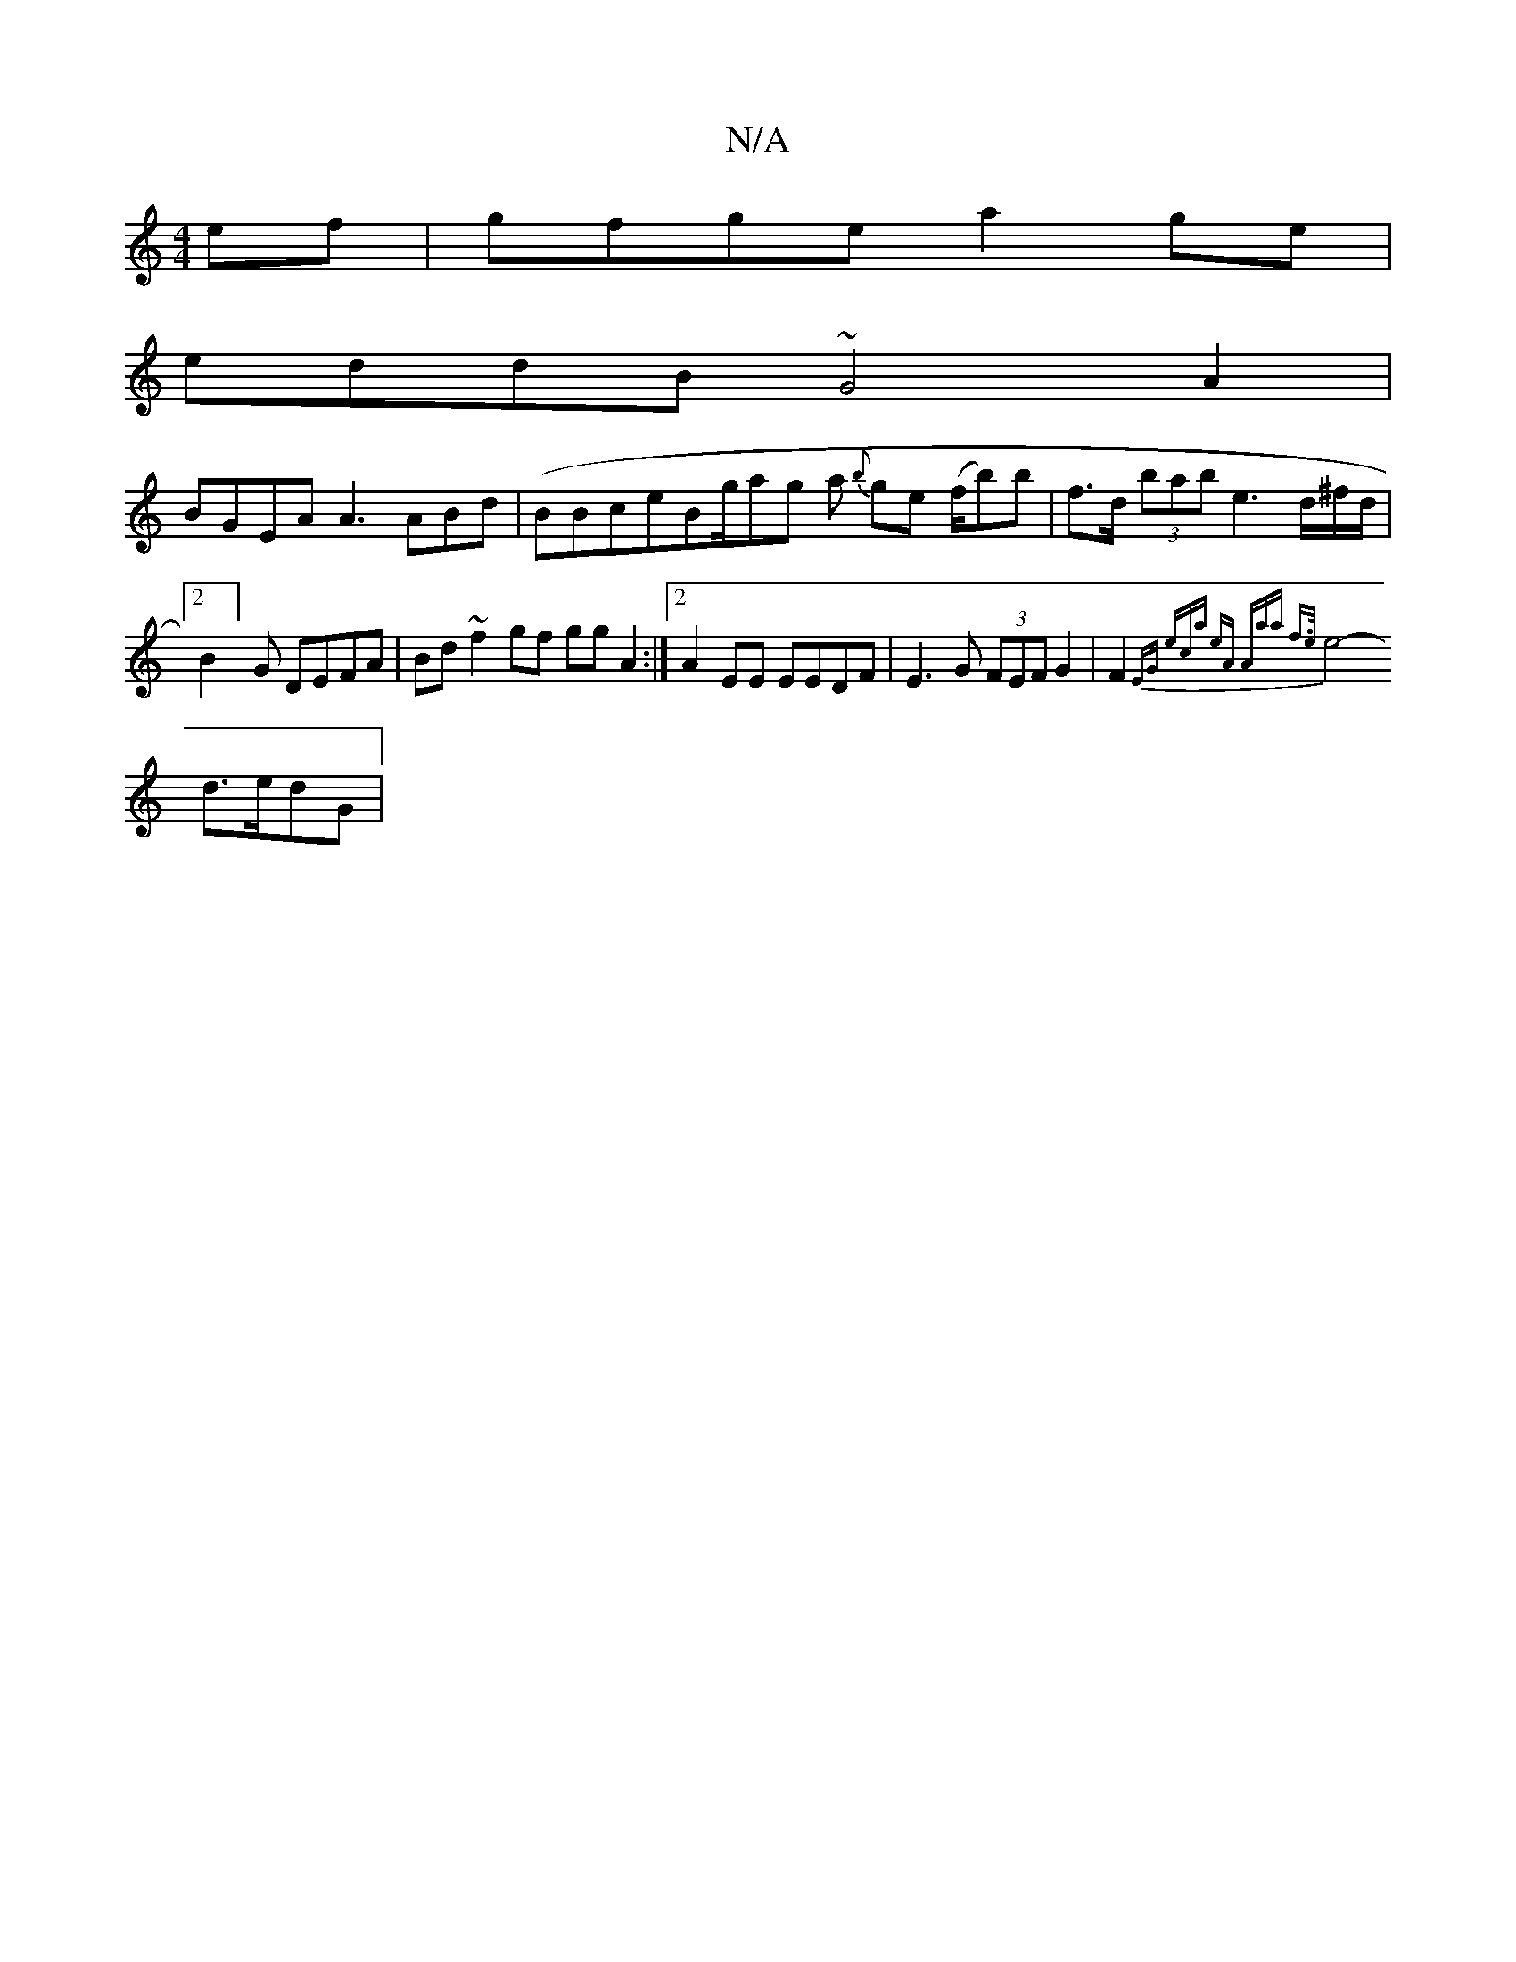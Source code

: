 X:1
T:N/A
M:4/4
R:N/A
K:Cmajor
ef | gfge a2ge|
eddB ~G4 A2|
BGEA A3ABd | (BBce}Bg/ag a {b}ge (f/b)b | f>d (3bab e3 d/^f/d/2|
[2 B2]G DEFA | Bd~f2gf gg A2 :|2 A2 EE EEDF | E3 G (3FEF G2- | F2 {EG) (3eca eA "Am"aa f>e|
e4-d>edG|
"g" 